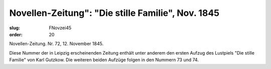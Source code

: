 Novellen-Zeitung": "Die stille Familie", Nov. 1845
==================================================

:slug: FNovzei45
:order: 20

Novellen-Zeitung. Nr. 72, 12. November 1845.

Diese Nummer der in Leipzig erscheinenden Zeitung enthält unter anderem den ersten Aufzug des Lustpiels "Die stille Familie" von Karl Gutzkow. Die weiteren beiden Aufzüge folgen in den Nummern 73 und 74.
